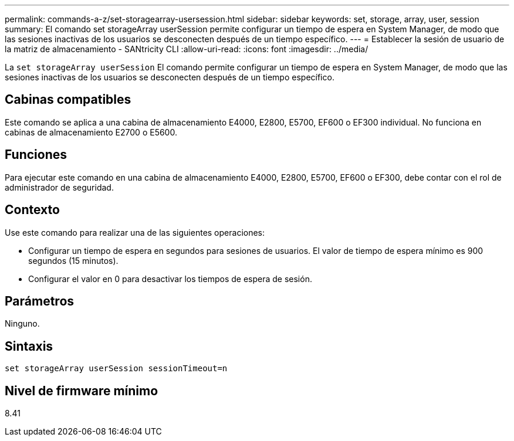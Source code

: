 ---
permalink: commands-a-z/set-storagearray-usersession.html 
sidebar: sidebar 
keywords: set, storage, array, user, session 
summary: El comando set storageArray userSession permite configurar un tiempo de espera en System Manager, de modo que las sesiones inactivas de los usuarios se desconecten después de un tiempo específico. 
---
= Establecer la sesión de usuario de la matriz de almacenamiento - SANtricity CLI
:allow-uri-read: 
:icons: font
:imagesdir: ../media/


[role="lead"]
La `set storageArray userSession` El comando permite configurar un tiempo de espera en System Manager, de modo que las sesiones inactivas de los usuarios se desconecten después de un tiempo específico.



== Cabinas compatibles

Este comando se aplica a una cabina de almacenamiento E4000, E2800, E5700, EF600 o EF300 individual. No funciona en cabinas de almacenamiento E2700 o E5600.



== Funciones

Para ejecutar este comando en una cabina de almacenamiento E4000, E2800, E5700, EF600 o EF300, debe contar con el rol de administrador de seguridad.



== Contexto

Use este comando para realizar una de las siguientes operaciones:

* Configurar un tiempo de espera en segundos para sesiones de usuarios. El valor de tiempo de espera mínimo es 900 segundos (15 minutos).
* Configurar el valor en 0 para desactivar los tiempos de espera de sesión.




== Parámetros

Ninguno.



== Sintaxis

[source, cli]
----
set storageArray userSession sessionTimeout=n
----


== Nivel de firmware mínimo

8.41
